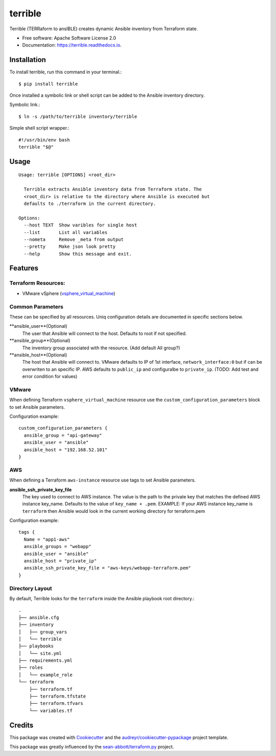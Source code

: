 ========
terrible
========


.. image:: https://img.shields.io/pypi/v/terrible.svg
        :target: https://pypi.python.org/pypi/terrible

.. image:: https://img.shields.io/travis/palmertime/terrible.svg
        :target: https://travis-ci.org/palmertime/terrible

.. image:: https://readthedocs.org/projects/terrible/badge/?version=latest
        :target: https://terrible.readthedocs.io/en/latest/?badge=latest
        :alt: Documentation Status

.. image:: https://pyup.io/repos/github/palmertime/terrible/shield.svg
     :target: https://pyup.io/repos/github/palmertime/terrible/
     :alt: Updates


Terrible (TERRaform to ansIBLE) creates dynamic Ansible inventory from Terraform
state.


* Free software: Apache Software License 2.0
* Documentation: https://terrible.readthedocs.io.


Installation
------------

To install terrible, run this command in your terminal.::

  $ pip install terrible

Once installed a symbolic link or shell script can be added to the Ansible
inventory directory.

Symbolic link.::

  $ ln -s /path/to/terrible inventory/terrible

Simple shell script wrapper.::

  #!/usr/bin/env bash
  terrible "$@"


Usage
-----

::

  Usage: terrible [OPTIONS] <root_dir>

    Terrible extracts Ansible inventory data from Terraform state. The
    <root_dir> is relative to the directory where Ansible is executed but
    defaults to ./terraform in the current directory.

  Options:
    --host TEXT  Show varibles for single host
    --list       List all variables
    --nometa     Remove _meta from output
    --pretty     Make json look pretty
    --help       Show this message and exit.


Features
--------

Terraform Resources:
^^^^^^^^^^^^^^^^^^^^

* VMware vSphere (`vsphere_virtual_machine`_)

.. _`vsphere_virtual_machine`: https://www.terraform.io/docs/providers/vsphere/r/virtual_machine.html


Common Parameters
^^^^^^^^^^^^^^^^^

These can be specified by all resources. Uniq configuration details are
documented in specific sections below.

**ansible_user**(Optional)
  The user that Ansible will connect to the host. Defaults to root if not specified.

**ansible_group**(Optional)
  The inventory group associated with the resource. (Add default All group?)

**ansible_host**(Optional)
  The host that Ansible will connect to. VMware defaults to IP of 1st interface,
  ``network_interface:0`` but if can be overwriten to an specific IP. AWS
  defaults to ``public_ip`` and configuralbe to ``private_ip``.
  (TODO:  Add test and error condition for values)


VMware
^^^^^^

When defining Terraform ``vsphere_virtual_machine`` resource use the
``custom_configuration_parameters`` block to set Ansible parameters.

Configuration example::

    custom_configuration_parameters {
      ansible_group = "api-gateway"
      ansible_user = "ansible"
      ansible_host = "192.168.52.101"
    }


AWS
^^^

When defining a Terraform ``aws-instance`` resource use tags to set Ansible
parameters.

**ansible_ssh_private_key_file**
  The key used to connect to AWS instance. The value is the path to the private
  key that matches the defined AWS instance key_name. Defaults to the value of
  ``key_name + .pem``. EXAMPLE: If your AWS instance key_name is ``terraform``
  then Ansible would look in the current working directory for terraform.pem

Configuration example::

    tags {
      Name = "app1-aws"
      ansible_groups = "webapp"
      ansible_user = "ansible"
      ansible_host = "private_ip"
      ansible_ssh_private_key_file = "aws-keys/webapp-terraform.pem"
    }



Directory Layout
^^^^^^^^^^^^^^^^

By default, Terrible looks for the ``terraform`` inside the Ansible playbook root directory.::

    .
    ├── ansible.cfg
    ├── inventory
    │   ├── group_vars
    │   └── terrible
    ├── playbooks
    │   └── site.yml
    ├── requirements.yml
    ├── roles
    │   └── example_role
    └── terraform
        ├── terraform.tf
        ├── terraform.tfstate
        ├── terraform.tfvars
        └── variables.tf

Credits
-------

This package was created with Cookiecutter_ and the `audreyr/cookiecutter-pypackage`_ project template.

.. _Cookiecutter: https://github.com/audreyr/cookiecutter
.. _`audreyr/cookiecutter-pypackage`: https://github.com/audreyr/cookiecutter-pypackage

This package was greatly influenced by the `sean-abbott/terraform.py`_ project.

.. _`sean-abbott/terraform.py`: https://github.com/sean-abbott/terraform.py
